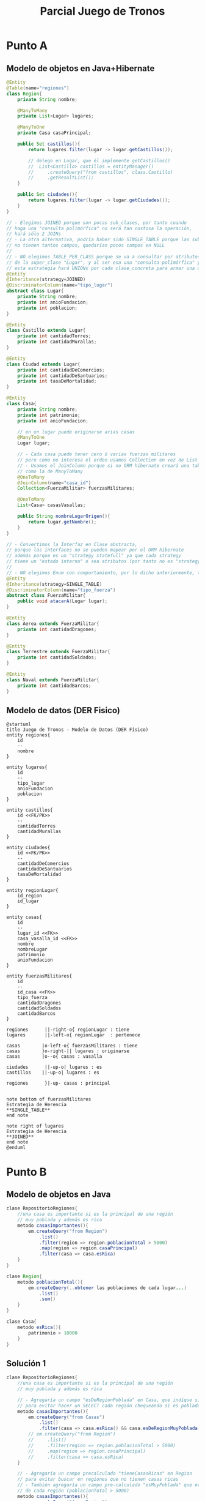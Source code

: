 #+TITLE: Parcial Juego de Tronos
* Punto A
** Modelo de objetos en Java+Hibernate
   #+BEGIN_SRC java
     @Entity
     @Table(name="regiones")
     class Region{
         private String nombre;
     
         @ManyToMany
         private List<Lugar> lugares;
     
         @ManyToOne
         private Casa casaPrincipal;
     
         public Set castillos(){
             return lugares.filter(lugar -> lugar.getCastillos());
     
             // delego en Lugar, que él implemente getCastillos()
             //  List<Castillo> castillos = entityManager()
             //     .createQuery("from castillos", class.Castillo)
             //     .getResultList();
         }
     
         public Set ciudades(){
             return lugares.filter(lugar -> lugar.getCiudades());
         }
     }
     
     // - Elegimos JOINED porque son pocas sub_clases, por tanto cuando
     // haga una "consulta polimórfica" no será tan costosa la operación,
     // hará sólo 2 JOINs
     // - La otra alternativa, podría haber sido SINGLE_TABLE porque las sub_clases
     // no tienen tantos campos, quedarían pocos campos en NULL
     //
     // - NO elegimos TABLE_PER_CLASS porque se va a consultar por atributos (nombre para Casa y poblacion)
     // de la super_clase "Lugar", y al ser esa una "consulta polimórfica" y sería costoso,
     // esta estrategia hará UNIONs por cada clase_concreta para armar una query similar a una SINGLE_TABLE
     @Entity
     @Inheritance(strategy=JOINED)
     @DiscriminatorColumn(name="tipo_lugar")
     abstract class Lugar{
         private String nombre;
         private int anioFundacion;
         private int poblacion;
     }
     
     @Entity
     class Castillo extends Lugar{
         private int cantidadTorres;
         private int cantidadMurallas;
     }
     
     @Entity
     class Ciudad extends Lugar{
         private int cantidadDeComercios;
         private int cantidadDeSantuarios;
         private int tasaDeMortalidad;
     }
     
     @Entity
     class Casa{
         private String nombre;
         private int patrimonio;
         private int anioFundacion;
     
         // en un lugar puede originarse arias casas
         @ManyToOne
         Lugar lugar;
     
         // - Cada casa puede tener cero ó varias fuerzas militares
         // pero como no interesa el orden usamos Collection en vez de List
         // - Usamos el JoinColumn porque si no ORM hibernate creará una tabla intermedia
         // como la de ManyToMany
         @OneToMany
         @JoinColumn(name="casa_id")
         Collection<FuerzaMilitar> fuerzasMilitares;
     
         @OneToMany
         List<Casa> casasVasallas;
     
         public String nombreLugarOrigen(){
             return lugar.getNombre();
         }
     }
     
     // - Convertimos la Interfaz en Clase abstracta,
     // porque las interfaces no se pueden mapear por el ORM hibernate
     // además porque es un "strategy statefull" ya que cada strategy
     // tiene un "estado interno" o sea atributos (por tanto no es "strategy stateless")
     //
     // - NO elegimos Enum con comportamiento, por lo dicho anteriormente, tienen "estado interno"
     @Entity
     @Inheritance(strategy=SINGLE_TABLE)
     @DiscriminatorColumn(name="tipo_fuerza")
     abstract class FuerzaMilitar{
         public void atacarA(Lugar lugar);
     }
     
     @Entity
     class Aerea extends FuerzaMilitar{
         private int cantidadDragones;
     }
     
     @Entity
     class Terrestre extends FuerzaMilitar{
         private int cantidadSoldados;
     }
     
     @Entity
     class Naval extends FuerzaMilitar{
         private int cantidadBarcos;
     }
   #+END_SRC
** Modelo de datos (DER Fisico)
   #+BEGIN_SRC plantuml :file ../img/parcial-juego-de-tronos-der.png :export results
     @startuml
     title Juego de Tronos - Modelo de Datos (DER Físico)
     entity regiones{
         id
         --
         nombre
     }
     
     entity lugares{
         id
         --
         tipo_lugar
         anioFundacion
         poblacion
     }
     
     entity castillos{
         id <<FK/PK>>
         --
         cantidadTorres
         cantidadMurallas
     }
     
     entity ciudades{
         id <<FK/PK>>
         --
         cantidadDeComercios
         cantidadDeSantuarios
         tasaDeMortalidad
     }
     
     entity regionLugar{
         id_region
         id_lugar
     }
     
     entity casas{
         id
         --
         lugar_id <<FK>>
         casa_vasalla_id <<FK>>
         nombre
         nombreLugar
         patrimonio
         anioFundacion
     }
     
     entity fuerzasMilitares{
         id
         --
         id_casa <<FK>>
         tipo_fuerza
         cantidadDragones
         cantidadSoldados
         cantidadBarcos
     }
     
     regiones      ||-right-o{ regionLugar : tiene
     lugares       ||-left-o{ regionLugar  : pertenece
     
     casas        |o-left-o{ fuerzasMilitares : tiene
     casas        }o-right-|| lugares : originarse
     casas        |o--o{ casas : vasalla
     
     ciudades      ||-up-o| lugares : es
     castillos    ||-up-o| lugares : es
     
     regiones      }|-up- casas : principal
     
     
     note bottom of fuerzasMilitares
     Estrategia de Herencia
     ,**SINGLE_TABLE**
     end note
     
     note right of lugares
     Estrategia de Herencia
     ,**JOINED**
     end note
     @enduml
   #+END_SRC

   #+RESULTS:
   [[file:../img/parcial-juego-de-tronos-der.png]]

* Punto B
** Modelo de objetos en Java
  #+BEGIN_SRC java
    clase RepositorioRegiones{
        //una casa es importante si es la principal de una región
        // muy poblada y además es rica
        metodo casasImportantes(){
            em.createQuery("from Region")
                .list()
                .filter(region => region.poblacionTotal > 5000)
                .map(region => region.casaPrincipal)
                .filter(casa => casa.esRica)
        }
    }
    
    clase Region{
        metodo poblacionTotal(){
            em.createQuery(..obtener las poblaciones de cada lugar...)
                .list()
                .sum()
        }
    }
    
    clase Casa{
        metodo esRica(){
            patrimonio > 10000
        }
    }
  #+END_SRC
** Solución 1
  #+BEGIN_SRC java
    clase RepositorioRegiones{
        //una casa es importante si es la principal de una región
        // muy poblada y además es rica
    
        // - Agregaría un campo "esDeRegionPoblada" en Casa, que indíque si proviene de una región poblada
        // para evitar hacer un SELECT cada región chequeando si es poblada
        metodo casasImportantes(){
            em.createQuery("from Casas")
                .list()
                .filter(casa => casa.esRica() && casa.esDeRegionMuyPoblada())
            // em.createQuery("from Region")
            //     .list()
            //     .filter(region => region.poblacionTotal > 5000)
            //     .map(region => region.casaPrincipal)
            //     .filter(casa => casa.esRica)
        }
    
        // - Agregaría un campo precalculado "tieneCasasRicas" en Region
        // para evitar buscar en regiones que no tienen casas ricas
        // - También agregaría un campo pre-calculado "esMuyPoblada" que evite la comparación
        // de cada región (poblacionTotal > 5000)
        metodo casasImportantes(){
            em.createQuery("from Region")
                .list()
                .filter(region => region.esMuyPoblada && region.tieneCasasRicas)
                .filter(casa => casa.esRica)
        }
    }
    
    // - Usaría la función de agregación SUM() dentro de la query
    // para hacer un único SELECT, y evitar tener que hacer un SELECT por cada lugar
    clase Region{
        metodo poblacionTotal(){
            em.createQuery("SUM(poblacion) obtener todas las poblaciones de c/lugar")
            // em.createQuery(..obtener las poblaciones de cada lugar...)
            //     .list()
            //     .sum()
        }
    }
    
    clase Casa{
        metodo esRica(){
            patrimonio > 10000
        }
    }
  #+END_SRC
* Referencias
  1. [[https://docs.google.com/document/d/1Qjgq_KS73UUn8337LEoXi_M28wtgi-EkBuaQ7N-9Ks4/edit#][Enunciado]]
